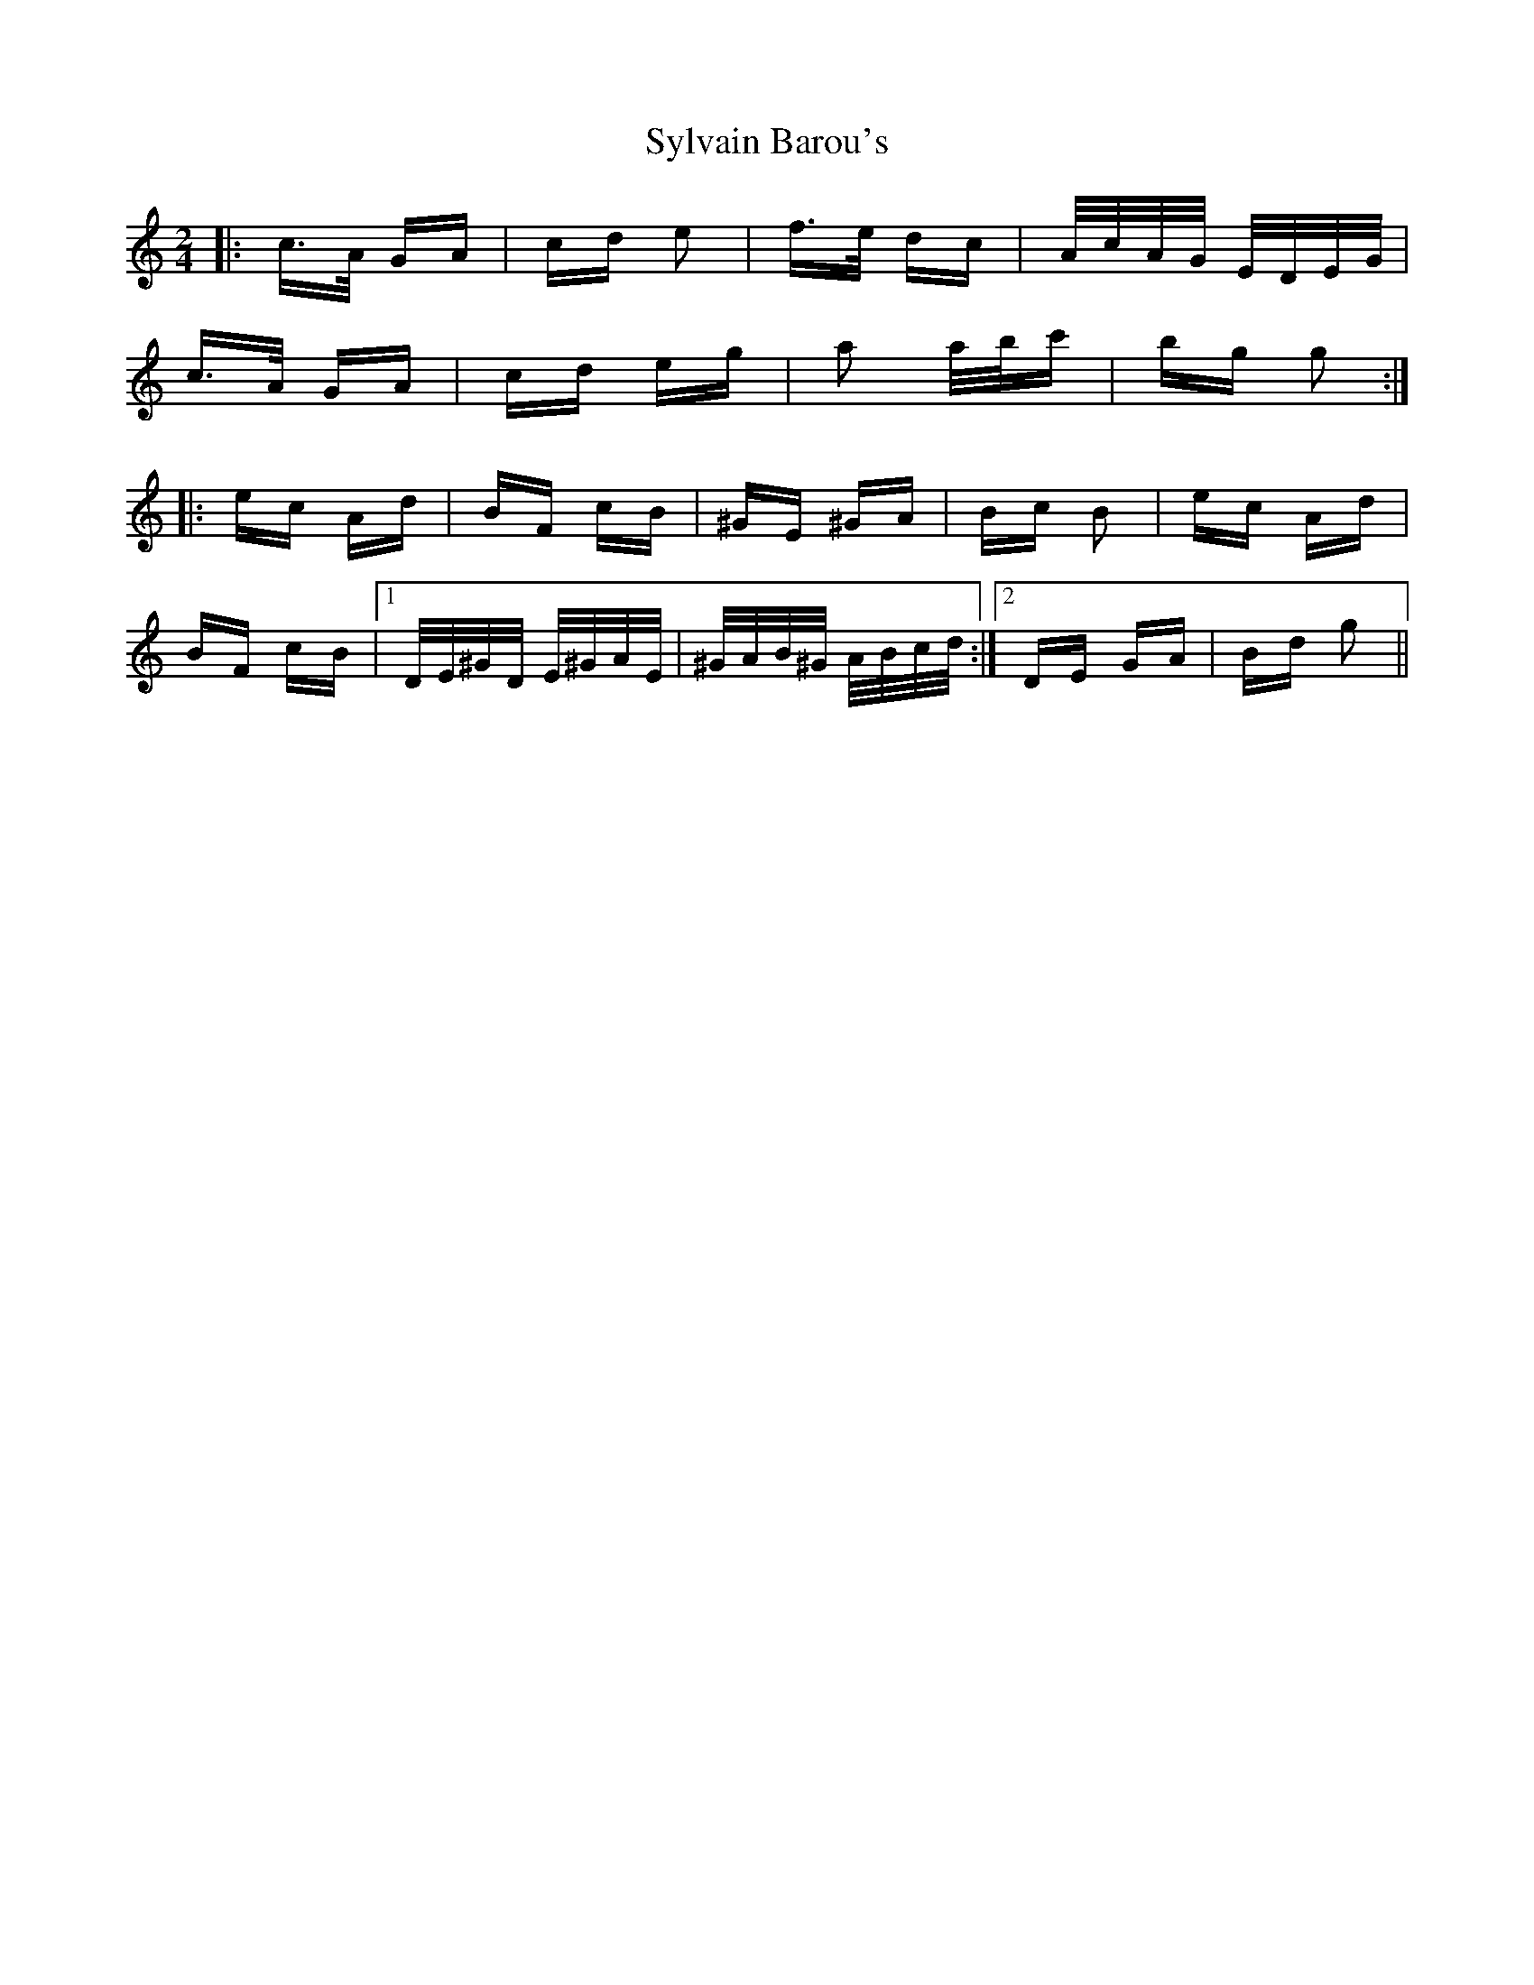 X: 39211
T: Sylvain Barou's
R: polka
M: 2/4
K: Cmajor
|:c>A GA|cd e2|f>e dc|A/c/A/G/ E/D/E/G/|
c>A GA|cd eg|a2 a/b/c'|bg g2:|
|:ec Ad|BF cB|^GE ^GA|Bc B2|ec Ad|
BF cB|1 D/E/^G/D/ E/^G/A/E/|^G/A/B/^G/ A/B/c/d/:|2 DE GA|Bd g2||

